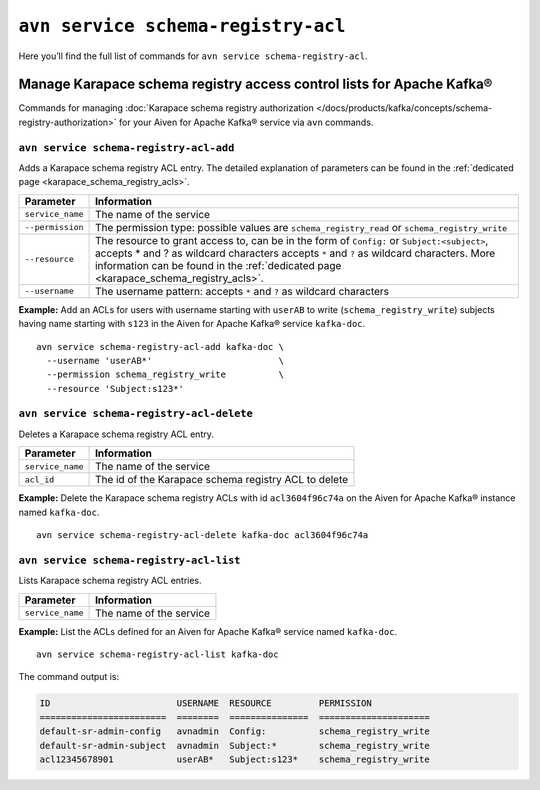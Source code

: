 ``avn service schema-registry-acl``
============================================

Here you’ll find the full list of commands for ``avn service schema-registry-acl``.


Manage Karapace schema registry access control lists for Apache Kafka®
----------------------------------------------------------------------

Commands for managing :doc:`Karapace schema registry authorization </docs/products/kafka/concepts/schema-registry-authorization>` for your Aiven for Apache Kafka® service via ``avn`` commands.

``avn service schema-registry-acl-add``
'''''''''''''''''''''''''''''''''''''''''''''''''''''''''''''''''''''

Adds a Karapace schema registry ACL entry. The detailed explanation of parameters can be found in the :ref:`dedicated page <karapace_schema_registry_acls>`.

.. list-table::
  :header-rows: 1
  :align: left

  * - Parameter
    - Information
  * - ``service_name``
    - The name of the service
  * - ``--permission``
    - The permission type: possible values are ``schema_registry_read`` or ``schema_registry_write``
  * - ``--resource``
    - The resource to grant access to, can be in the form of ``Config:`` or ``Subject:<subject>``, accepts * and ? as wildcard characters accepts ``*`` and ``?`` as wildcard characters. More information can be found in the :ref:`dedicated page <karapace_schema_registry_acls>`.
  * - ``--username``
    - The username pattern: accepts ``*`` and ``?`` as wildcard characters

**Example:** Add an ACLs for users with username starting with ``userAB`` to write (``schema_registry_write``) subjects having name starting with ``s123`` in the Aiven for Apache Kafka® service ``kafka-doc``.

::

  avn service schema-registry-acl-add kafka-doc \
    --username 'userAB*'                        \
    --permission schema_registry_write          \
    --resource 'Subject:s123*'



``avn service schema-registry-acl-delete``
'''''''''''''''''''''''''''''''''''''''''''''''''''''''''''''''''''''

Deletes a Karapace schema registry ACL entry.

.. list-table::
  :header-rows: 1
  :align: left

  * - Parameter
    - Information
  * - ``service_name``
    - The name of the service
  * - ``acl_id``
    - The id of the Karapace schema registry ACL to delete


**Example:** Delete the Karapace schema registry ACLs with id ``acl3604f96c74a`` on the Aiven for Apache Kafka®  instance named ``kafka-doc``.

::

  avn service schema-registry-acl-delete kafka-doc acl3604f96c74a

``avn service schema-registry-acl-list``
'''''''''''''''''''''''''''''''''''''''''''''''''''''''''''''''''''''

Lists Karapace schema registry ACL entries.

.. list-table::
  :header-rows: 1
  :align: left

  * - Parameter
    - Information
  * - ``service_name``
    - The name of the service

**Example:** List the ACLs defined for an Aiven for Apache Kafka® service named ``kafka-doc``.

::

  avn service schema-registry-acl-list kafka-doc


The command output is:

.. code:: text

    ID                        USERNAME  RESOURCE         PERMISSION
    ========================  ========  ===============  =====================
    default-sr-admin-config   avnadmin  Config:          schema_registry_write
    default-sr-admin-subject  avnadmin  Subject:*        schema_registry_write
    acl12345678901            userAB*   Subject:s123*    schema_registry_write
